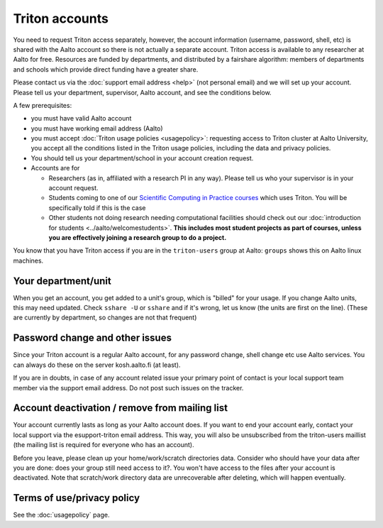 ===============
Triton accounts
===============

You need to request Triton access separately, however, the account
information (username, password, shell,
etc) is shared with the Aalto account so there is not actually a
separate account. Triton access is available to any researcher at
Aalto for free.  Resources are funded by departments, and distributed
by a fairshare algorithm: members of departments and schools which
provide direct funding have a greater share.

Please contact us via the :doc:`support email address <help>` (not
personal email) and we will set up your account.  Please tell us your
department, supervisor, Aalto account, and see the conditions below.

A few prerequisites:

-  you must have valid Aalto account
-  you must have working email address (Aalto)
-  you must accept :doc:`Triton usage
   policies <usagepolicy>`: requesting access to
   Triton cluster at Aalto University, you accept all the conditions
   listed in the Triton usage policies, including the data and privacy
   policies.
-  You should tell us your department/school in your account creation
   request.
-  Accounts are for

   - Researchers (as in, affiliated with a research PI in any way).
     Please tell us who your supervisor is in your account request.
   - Students coming to one of our `Scientific Computing in Practice
     courses <scip_>`_ which uses Triton.  You will be specifically
     told if this is the case
   - Other students not doing research needing computational
     facilities should check out our :doc:`introduction for students
     <../aalto/welcomestudents>`.  **This includes most student
     projects as part of courses, unless you are effectively joining a
     research group to do a project.**

.. _scip: http://science-it.aalto.fi/scip/

You know that you have Triton access if you are in the ``triton-users``
group at Aalto: ``groups`` shows this on Aalto linux machines.

Your department/unit
~~~~~~~~~~~~~~~~~~~~

When you get an account, you get added to a unit's group, which is
"billed" for your usage.  If you change Aalto units, this may need
updated.  Check ``sshare -U`` or ``sshare`` and if it's wrong, let us
know (the units are first on the line).  (These are currently by
department, so changes are not that frequent)

Password change and other issues
~~~~~~~~~~~~~~~~~~~~~~~~~~~~~~~~

Since your Triton account is a regular Aalto account, for any password
change, shell change etc use Aalto services.  You can always do these on
the server kosh.aalto.fi (at least).

If you are in doubts, in case of any account related issue your
primary point of contact is your local support team member via the
support email address. Do not post such issues on the tracker.

Account deactivation / remove from mailing list
~~~~~~~~~~~~~~~~~~~~~~~~~~~~~~~~~~~~~~~~~~~~~~~

Your account currently lasts as long as your Aalto account does. If
you want to end your account early, contact your local support via the
esupport-triton email address. This way, you will also be unsubscribed
from the triton-users maillist (the mailing list is required for
everyone who has an account).

Before you leave, please clean up your home/work/scratch directories
data. Consider who should have your data after you are done: does your
group still need access to it?. You won't have access to the files
after your account is deactivated. Note that scratch/work directory
data are unrecoverable after deleting, which will happen eventually.

Terms of use/privacy policy
~~~~~~~~~~~~~~~~~~~~~~~~~~~

See the :doc:`usagepolicy` page.
